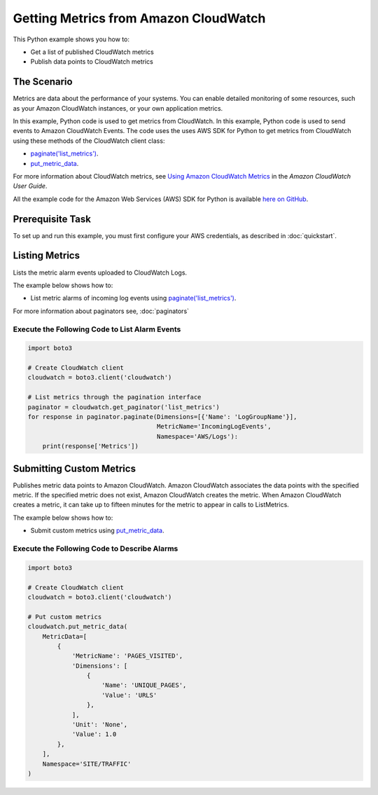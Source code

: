 .. Copyright 2010-2017 Amazon.com, Inc. or its affiliates. All Rights Reserved.

   This work is licensed under a Creative Commons Attribution-NonCommercial-ShareAlike 4.0
   International License (the "License"). You may not use this file except in compliance with the
   License. A copy of the License is located at http://creativecommons.org/licenses/by-nc-sa/4.0/.

   This file is distributed on an "AS IS" BASIS, WITHOUT WARRANTIES OR CONDITIONS OF ANY KIND,
   either express or implied. See the License for the specific language governing permissions and
   limitations under the License.
   
.. _aws-boto3-cw-metrics:   

######################################
Getting Metrics from Amazon CloudWatch
######################################

This Python example shows you how to:

* Get a list of published CloudWatch metrics

* Publish data points to CloudWatch metrics

The Scenario
============

Metrics are data about the performance of your systems. You can enable detailed monitoring of some 
resources, such as your Amazon CloudWatch instances, or your own application metrics.

In this example, Python code is used to get metrics from CloudWatch. In this example, 
Python code is used to send events to Amazon CloudWatch Events. 
The code uses the uses AWS SDK for Python to get metrics from CloudWatch 
using these methods of the CloudWatch client class:

* `paginate('list_metrics') <https://boto3.readthedocs.io/en/latest/reference/services/cloudwatch.html#CloudWatch.Client.paginate>`_.

* `put_metric_data <https://boto3.readthedocs.io/en/latest/reference/services/cloudwatch.html#CloudWatch.Client.put_metric_data>`_.

For more information about CloudWatch metrics, see `Using Amazon CloudWatch Metrics <http://docs.aws.amazon.com/AmazonCloudWatch/latest/monitoring/working_with_metrics.html>`_ in the 
*Amazon CloudWatch User Guide*.

All the example code for the Amazon Web Services (AWS) SDK for Python is available `here on GitHub <https://github.com/awsdocs/aws-doc-sdk-examples/tree/master/python/example_code>`_.

Prerequisite Task
=================

To set up and run this example, you must first configure your AWS credentials, as described in :doc:`quickstart`.


Listing Metrics
===============

Lists the metric alarm events uploaded to CloudWatch Logs. 

The example below shows how to:
 
* List metric alarms of incoming log events using 
  `paginate('list_metrics') <https://boto3.readthedocs.io/en/latest/reference/services/cloudwatch.html#CloudWatch.Client.paginate>`_.
 
For more information about paginators see, :doc:`paginators`

Execute the Following Code to List Alarm Events
-----------------------------------------------
  
.. code-block:: python

    import boto3

    # Create CloudWatch client
    cloudwatch = boto3.client('cloudwatch')

    # List metrics through the pagination interface
    paginator = cloudwatch.get_paginator('list_metrics')
    for response in paginator.paginate(Dimensions=[{'Name': 'LogGroupName'}],
                                       MetricName='IncomingLogEvents',
                                       Namespace='AWS/Logs'):
        print(response['Metrics'])

 
Submitting Custom Metrics
=========================

Publishes metric data points to Amazon CloudWatch. Amazon CloudWatch associates the data points with 
the specified metric. If the specified metric does not exist, Amazon CloudWatch creates the metric. 
When Amazon CloudWatch creates a metric, it can take up to fifteen minutes for the metric to appear 
in calls to ListMetrics.

The example below shows how to:
 
* Submit custom metrics using 
  `put_metric_data <https://boto3.readthedocs.io/en/latest/reference/services/cloudwatch.html#CloudWatch.Client.put_metric_data>`_.
 

Execute the Following Code to Describe Alarms
---------------------------------------------
  
.. code-block:: python

    import boto3

    # Create CloudWatch client
    cloudwatch = boto3.client('cloudwatch')

    # Put custom metrics
    cloudwatch.put_metric_data(
        MetricData=[
            {
                'MetricName': 'PAGES_VISITED',
                'Dimensions': [
                    {
                        'Name': 'UNIQUE_PAGES',
                        'Value': 'URLS'
                    },
                ],
                'Unit': 'None',
                'Value': 1.0
            },
        ],
        Namespace='SITE/TRAFFIC'
    )
     